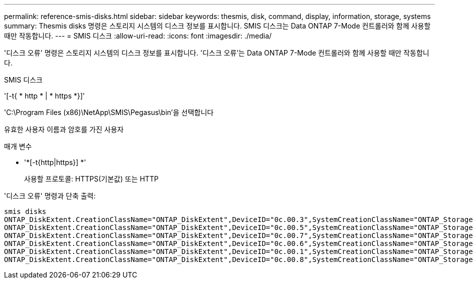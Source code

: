 ---
permalink: reference-smis-disks.html 
sidebar: sidebar 
keywords: thesmis, disk, command, display, information, storage, systems 
summary: Thesmis disks 명령은 스토리지 시스템의 디스크 정보를 표시합니다. SMIS 디스크는 Data ONTAP 7-Mode 컨트롤러와 함께 사용할 때만 작동합니다. 
---
= SMIS 디스크
:allow-uri-read: 
:icons: font
:imagesdir: ./media/


[role="lead"]
'디스크 오류' 명령은 스토리지 시스템의 디스크 정보를 표시합니다. '디스크 오류'는 Data ONTAP 7-Mode 컨트롤러와 함께 사용할 때만 작동합니다.

SMIS 디스크

'[-t{ * http * | * https *}]'

'C:\Program Files (x86)\NetApp\SMIS\Pegasus\bin'을 선택합니다

유효한 사용자 이름과 암호를 가진 사용자

.매개 변수
* '*[-t{http|https}] *'
+
사용할 프로토콜: HTTPS(기본값) 또는 HTTP



'디스크 오류' 명령과 단축 출력:

[listing]
----
smis disks
ONTAP_DiskExtent.CreationClassName="ONTAP_DiskExtent",DeviceID="0c.00.3",SystemCreationClassName="ONTAP_StorageSystem",SystemName="ONTAP:0135027815"
ONTAP_DiskExtent.CreationClassName="ONTAP_DiskExtent",DeviceID="0c.00.5",SystemCreationClassName="ONTAP_StorageSystem",SystemName="ONTAP:0135027815"
ONTAP_DiskExtent.CreationClassName="ONTAP_DiskExtent",DeviceID="0c.00.7",SystemCreationClassName="ONTAP_StorageSystem",SystemName="ONTAP:0135027815"
ONTAP_DiskExtent.CreationClassName="ONTAP_DiskExtent",DeviceID="0c.00.6",SystemCreationClassName="ONTAP_StorageSystem",SystemName="ONTAP:0135027815"
ONTAP_DiskExtent.CreationClassName="ONTAP_DiskExtent",DeviceID="0c.00.1",SystemCreationClassName="ONTAP_StorageSystem",SystemName="ONTAP:0135027815"
ONTAP_DiskExtent.CreationClassName="ONTAP_DiskExtent",DeviceID="0c.00.8",SystemCreationClassName="ONTAP_StorageSystem",SystemName="ONTAP:0135027815"
----